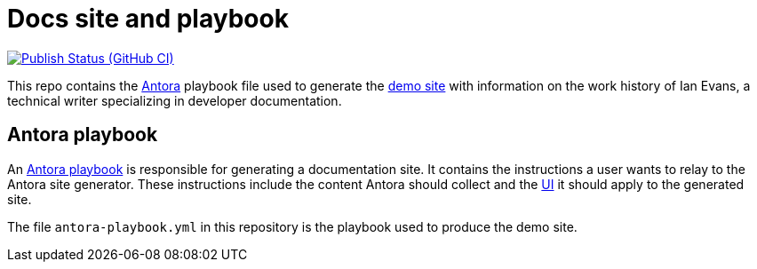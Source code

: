 = Docs site and playbook
:url-antora: https://antora.org
:url-antora-docs: https://docs.antora.org
:url-docs-playbook: {url-antora-docs}/playbook/
:url-docs: https://docs.techne.net
:url-org: https://github.com/shampeon
:url-project: {url-org}/docs-site
:url-ui: {url-org}/antora-ui
:url-ci-pipelines: {url-project}/actions/workflows
:img-publish-status: {url-project}/actions/workflows/publish.yaml/badge.svg

image:{img-publish-status}[Publish Status (GitHub CI), link={url-ci-pipelines}]

This repo contains the {url-antora}[Antora] playbook file used to generate the {url-docs}[demo site] with information on the work history of Ian Evans, a technical writer specializing in developer documentation.

== Antora playbook

An {url-docs-playbook}[Antora playbook] is responsible for generating a documentation site.
It contains the instructions a user wants to relay to the Antora site generator.
These instructions include the content Antora should collect and the {url-ui}[UI] it should apply to the generated site.

The file [.path]`antora-playbook.yml` in this repository is the playbook used to produce the demo site.
